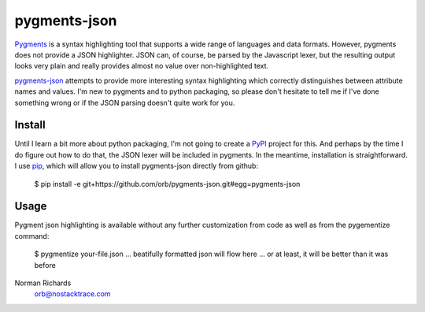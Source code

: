 pygments-json
=============

Pygments_ is a syntax highlighting tool that supports a wide range of
languages and data formats.  However, pygments does not provide a JSON highlighter.  JSON can,
of course, be parsed by the Javascript lexer, but the resulting output looks very plain and
really provides almost no value over non-highlighted text.

pygments-json_ attempts to provide more interesting syntax highlighting which correctly distinguishes
between attribute names and values.  I'm new to pygments and to python packaging, so please don't hesitate
to tell me if I've done something wrong or if the JSON parsing doesn't quite work for you.


Install
--------

Until I learn a bit more about python packaging, I'm not going to create a PyPI_ project for
this.  And perhaps by the time I do figure out how to do that, the JSON lexer will be included
in pygments.  In the meantime, installation is straightforward.  I use pip_, which will allow
you to install pygments-json directly from github:

  $ pip install -e git+https://github.com/orb/pygments-json.git#egg=pygments-json

Usage
-------

Pygment json highlighting is available without any further customization from code as well
as from the pygementize command:

   $ pygmentize your-file.json
   ... beatifully formatted json will flow here
   ... or at least, it will be better than it was before


Norman Richards
   orb@nostacktrace.com

.. _Pygments: http://pygments.org/
.. _pygments-json: https://github.com/orb/pygments-json
.. _PyPI: http://pypi.python.org/pypi
.. _pip: http://www.pip-installer.org/
